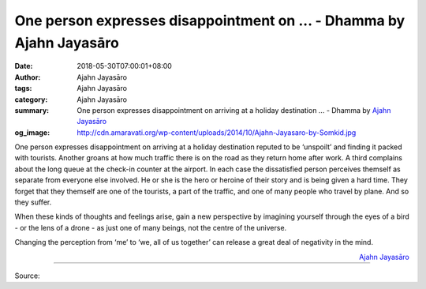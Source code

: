 One person expresses disappointment on ... - Dhamma by Ajahn Jayasāro
#####################################################################

:date: 2018-05-30T07:00:01+08:00
:author: Ajahn Jayasāro
:tags: Ajahn Jayasāro
:category: Ajahn Jayasāro
:summary: One person expresses disappointment on arriving at a holiday destination ...
          - Dhamma by `Ajahn Jayasāro`_
:og_image: http://cdn.amaravati.org/wp-content/uploads/2014/10/Ajahn-Jayasaro-by-Somkid.jpg

One person expresses disappointment on arriving at a holiday destination reputed
to be ‘unspoilt’ and finding it packed with tourists. Another groans at how much
traffic there is on the road as they return home after work. A third complains
about the long queue at the check-in counter at the airport. In each case the
dissatisfied person perceives themself as separate from everyone else involved.
He or she is the hero or heroine of their story and is being given a hard time.
They forget that they themself are one of the tourists, a part of the traffic,
and one of many people who travel by plane. And so they suffer.

When these kinds of thoughts and feelings arise, gain a new perspective by
imagining yourself through the eyes of a bird - or the lens of a drone - as just
one of many beings, not the centre of the universe.

Changing the perception from ‘me’ to ‘we, all of us together’ can release a
great deal of negativity in the mind.

.. container:: align-right

  `Ajahn Jayasāro`_

.. image:: https://scontent.fkhh1-2.fna.fbcdn.net/v/t1.0-9/33899649_1557847554323925_8922523665262706688_n.jpg?_nc_cat=0&oh=0369545eef0100f201a31df80e53f2f8&oe=5BBC389B
   :align: center
   :alt: One person expresses disappointment on

----

Source:

.. raw:: html

  <iframe src="https://www.facebook.com/plugins/post.php?href=https%3A%2F%2Fwww.facebook.com%2Fjayasaro.panyaprateep.org%2Fphotos%2Fa.318290164946343.68815.318196051622421%2F1557847550990592%2F%3Ftype%3D3" width="auto" height="502" style="border:none;overflow:hidden" scrolling="no" frameborder="0" allowTransparency="true" allow="encrypted-media"></iframe>

.. _Ajahn Jayasāro: http://www.amaravati.org/biographies/ajahn-jayasaro/
